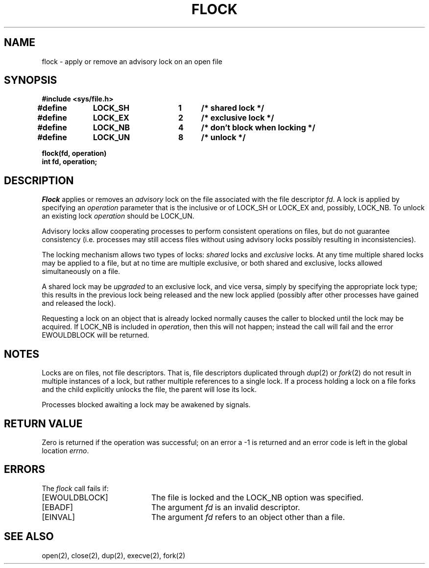 .\" Copyright (c) 1983 Regents of the University of California.
.\" All rights reserved.  The Berkeley software License Agreement
.\" specifies the terms and conditions for redistribution.
.\"
.\"	@(#)flock.2	6.2 (Berkeley) 06/28/85
.\"
.TH FLOCK 2 ""
.UC 5
.SH NAME
flock \- apply or remove an advisory lock on an open file
.SH SYNOPSIS
.nf
.ft B
#include <sys/file.h>
.PP
.ft B
.DT
#define	LOCK_SH	1	/* shared lock */
#define	LOCK_EX	2	/* exclusive lock */
#define	LOCK_NB	4	/* don't block when locking */
#define	LOCK_UN	8	/* unlock */
.PP
.ft B
flock(fd, operation)
int fd, operation;
.fi
.SH DESCRIPTION
.I Flock
applies or removes an
.I advisory
lock on the file associated with the file descriptor
.IR fd .
A lock is applied by specifying an
.I operation
parameter that is the inclusive or of
LOCK_SH or LOCK_EX and, possibly, LOCK_NB.  To unlock
an existing lock
.I operation
should be LOCK_UN.
.PP
Advisory locks allow cooperating processes to perform
consistent operations on files, but do not guarantee
consistency (i.e. processes may still access files
without using advisory locks possibly resulting in
inconsistencies).
.PP
The locking mechanism allows two types of locks:
.I shared
locks and
.I exclusive
locks.
At any time multiple shared locks may be applied to a file,
but at no time are multiple exclusive, or both shared and exclusive,
locks allowed simultaneously on a file.  
.PP
A shared lock may be
.I upgraded
to an exclusive lock, and vice versa, simply by specifying
the appropriate lock type; this results in the previous
lock being released and the new lock applied (possibly
after other processes have gained and released the lock).
.PP
Requesting a lock on an object that is already locked
normally causes the caller to blocked until the lock may be
acquired.  If LOCK_NB is included in
.IR operation ,
then this will not happen; instead the call will fail and
the error EWOULDBLOCK will be returned.
.SH NOTES
Locks are on files, not file descriptors.  That is, file descriptors
duplicated through
.IR dup (2)
or
.IR fork (2)
do not result in multiple instances of a lock, but rather multiple
references to a single lock.  If a process holding a lock on a file
forks and the child explicitly unlocks the file, the parent will
lose its lock.
.PP
Processes blocked awaiting a lock may be awakened by signals.
.SH "RETURN VALUE
Zero is returned if the operation was successful;
on an error a \-1 is returned and an error code is left in
the global location \fIerrno\fP.
.SH "ERRORS
The \fIflock\fP call fails if:
.TP 20
[EWOULDBLOCK]
The file is locked and the LOCK_NB option was specified.
.TP 20
[EBADF]
The argument \fIfd\fP is an invalid descriptor.
.TP 20
[EINVAL]
The argument \fIfd\fP refers to an object other than a file.
.SH "SEE ALSO"
open(2), close(2), dup(2), execve(2), fork(2)
